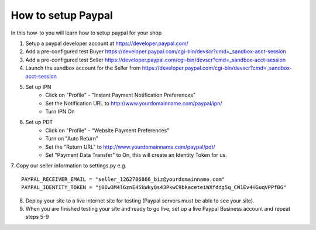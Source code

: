 How to setup Paypal
==================================

In this how-to you will learn how to setup paypal for your shop

1. Setup a paypal developer account at https://developer.paypal.com/

2. Add a pre-configured test Buyer https://developer.paypal.com/cgi-bin/devscr?cmd=_sandbox-acct-session

3. Add a pre-configured test Seller https://developer.paypal.com/cgi-bin/devscr?cmd=_sandbox-acct-session   
   
4. Launch the sandbox account for the Seller from https://developer.paypal.com/cgi-bin/devscr?cmd=_sandbox-acct-session

5. Set up IPN
	* Click on "Profile" - "Instant Payment Notification Preferences"
	* Set the Notification URL to 	http://www.yourdomainname.com/paypal/ipn/
	* Turn IPN On
	
6. Set up PDT
	* Click on "Profile" - "Website Payment Preferences"
	* Turn on "Auto Return"
	* Set the "Return URL" to http://www.yourdomainname.com/paypal/pdt/
	* Set "Payment Data Transfer" to On, this will create an Identity Token for us.
	
7. Copy our seller information to settings.py e.g.
::
	PAYPAL_RECEIVER_EMAIL = "seller_1262786866_biz@yourdomainname.com"
	PAYPAL_IDENTITY_TOKEN = "j0Iw3M4l6znE45kWkyQs43PkwC9bkaceteiWXfddg5q_CW1Ev4HGuqVPPfBG"

8. Deploy your site to a live internet site for testing (Paypal servers must be able to see your site).

9. When you are finished testing your site and ready to go live, set up a live Paypal Business account and repeat steps 5-9

	
	
	
